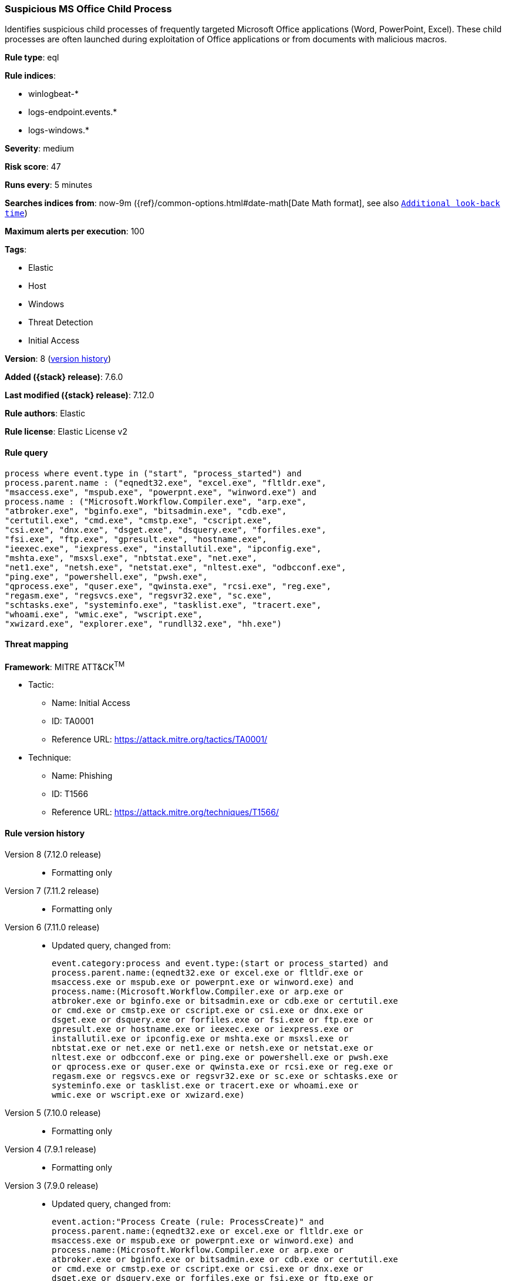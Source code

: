 [[suspicious-ms-office-child-process]]
=== Suspicious MS Office Child Process

Identifies suspicious child processes of frequently targeted Microsoft Office applications (Word, PowerPoint, Excel). These child processes are often launched during exploitation of Office applications or from documents with malicious macros.

*Rule type*: eql

*Rule indices*:

* winlogbeat-*
* logs-endpoint.events.*
* logs-windows.*

*Severity*: medium

*Risk score*: 47

*Runs every*: 5 minutes

*Searches indices from*: now-9m ({ref}/common-options.html#date-math[Date Math format], see also <<rule-schedule, `Additional look-back time`>>)

*Maximum alerts per execution*: 100

*Tags*:

* Elastic
* Host
* Windows
* Threat Detection
* Initial Access

*Version*: 8 (<<suspicious-ms-office-child-process-history, version history>>)

*Added ({stack} release)*: 7.6.0

*Last modified ({stack} release)*: 7.12.0

*Rule authors*: Elastic

*Rule license*: Elastic License v2

==== Rule query


[source,js]
----------------------------------
process where event.type in ("start", "process_started") and
process.parent.name : ("eqnedt32.exe", "excel.exe", "fltldr.exe",
"msaccess.exe", "mspub.exe", "powerpnt.exe", "winword.exe") and
process.name : ("Microsoft.Workflow.Compiler.exe", "arp.exe",
"atbroker.exe", "bginfo.exe", "bitsadmin.exe", "cdb.exe",
"certutil.exe", "cmd.exe", "cmstp.exe", "cscript.exe",
"csi.exe", "dnx.exe", "dsget.exe", "dsquery.exe", "forfiles.exe",
"fsi.exe", "ftp.exe", "gpresult.exe", "hostname.exe",
"ieexec.exe", "iexpress.exe", "installutil.exe", "ipconfig.exe",
"mshta.exe", "msxsl.exe", "nbtstat.exe", "net.exe",
"net1.exe", "netsh.exe", "netstat.exe", "nltest.exe", "odbcconf.exe",
"ping.exe", "powershell.exe", "pwsh.exe",
"qprocess.exe", "quser.exe", "qwinsta.exe", "rcsi.exe", "reg.exe",
"regasm.exe", "regsvcs.exe", "regsvr32.exe", "sc.exe",
"schtasks.exe", "systeminfo.exe", "tasklist.exe", "tracert.exe",
"whoami.exe", "wmic.exe", "wscript.exe",
"xwizard.exe", "explorer.exe", "rundll32.exe", "hh.exe")
----------------------------------

==== Threat mapping

*Framework*: MITRE ATT&CK^TM^

* Tactic:
** Name: Initial Access
** ID: TA0001
** Reference URL: https://attack.mitre.org/tactics/TA0001/
* Technique:
** Name: Phishing
** ID: T1566
** Reference URL: https://attack.mitre.org/techniques/T1566/

[[suspicious-ms-office-child-process-history]]
==== Rule version history

Version 8 (7.12.0 release)::
* Formatting only

Version 7 (7.11.2 release)::
* Formatting only

Version 6 (7.11.0 release)::
* Updated query, changed from:
+
[source, js]
----------------------------------
event.category:process and event.type:(start or process_started) and
process.parent.name:(eqnedt32.exe or excel.exe or fltldr.exe or
msaccess.exe or mspub.exe or powerpnt.exe or winword.exe) and
process.name:(Microsoft.Workflow.Compiler.exe or arp.exe or
atbroker.exe or bginfo.exe or bitsadmin.exe or cdb.exe or certutil.exe
or cmd.exe or cmstp.exe or cscript.exe or csi.exe or dnx.exe or
dsget.exe or dsquery.exe or forfiles.exe or fsi.exe or ftp.exe or
gpresult.exe or hostname.exe or ieexec.exe or iexpress.exe or
installutil.exe or ipconfig.exe or mshta.exe or msxsl.exe or
nbtstat.exe or net.exe or net1.exe or netsh.exe or netstat.exe or
nltest.exe or odbcconf.exe or ping.exe or powershell.exe or pwsh.exe
or qprocess.exe or quser.exe or qwinsta.exe or rcsi.exe or reg.exe or
regasm.exe or regsvcs.exe or regsvr32.exe or sc.exe or schtasks.exe or
systeminfo.exe or tasklist.exe or tracert.exe or whoami.exe or
wmic.exe or wscript.exe or xwizard.exe)
----------------------------------

Version 5 (7.10.0 release)::
* Formatting only

Version 4 (7.9.1 release)::
* Formatting only

Version 3 (7.9.0 release)::
* Updated query, changed from:
+
[source, js]
----------------------------------
event.action:"Process Create (rule: ProcessCreate)" and
process.parent.name:(eqnedt32.exe or excel.exe or fltldr.exe or
msaccess.exe or mspub.exe or powerpnt.exe or winword.exe) and
process.name:(Microsoft.Workflow.Compiler.exe or arp.exe or
atbroker.exe or bginfo.exe or bitsadmin.exe or cdb.exe or certutil.exe
or cmd.exe or cmstp.exe or cscript.exe or csi.exe or dnx.exe or
dsget.exe or dsquery.exe or forfiles.exe or fsi.exe or ftp.exe or
gpresult.exe or hostname.exe or ieexec.exe or iexpress.exe or
installutil.exe or ipconfig.exe or mshta.exe or msxsl.exe or
nbtstat.exe or net.exe or net1.exe or netsh.exe or netstat.exe or
nltest.exe or odbcconf.exe or ping.exe or powershell.exe or pwsh.exe
or qprocess.exe or quser.exe or qwinsta.exe or rcsi.exe or reg.exe or
regasm.exe or regsvcs.exe or regsvr32.exe or sc.exe or schtasks.exe or
systeminfo.exe or tasklist.exe or tracert.exe or whoami.exe or
wmic.exe or wscript.exe or xwizard.exe)
----------------------------------

Version 2 (7.7.0 release)::
* Updated query, changed from:
+
[source, js]
----------------------------------
event.action:"Process Create (rule: ProcessCreate)" and
process.parent.name:("winword.exe" or "excel.exe" or "powerpnt.exe" or
"eqnedt32.exe" or "fltldr.exe" or "mspub.exe" or "msaccess.exe") and
process.name:("arp.exe" or "dsquery.exe" or "dsget.exe" or
"gpresult.exe" or "hostname.exe" or "ipconfig.exe" or "nbtstat.exe" or
"net.exe" or "net1.exe" or "netsh.exe" or "netstat.exe" or
"nltest.exe" or "ping.exe" or "qprocess.exe" or "quser.exe" or
"qwinsta.exe" or "reg.exe" or "sc.exe" or "systeminfo.exe" or
"tasklist.exe" or "tracert.exe" or "whoami.exe" or "bginfo.exe" or
"cdb.exe" or "cmstp.exe" or "csi.exe" or "dnx.exe" or "fsi.exe" or
"ieexec.exe" or "iexpress.exe" or "installutil.exe" or
"Microsoft.Workflow.Compiler.exe" or "msbuild.exe" or "mshta.exe" or
"msxsl.exe" or "odbcconf.exe" or "rcsi.exe" or "regsvr32.exe" or
"xwizard.exe" or "atbroker.exe" or "forfiles.exe" or "schtasks.exe" or
"regasm.exe" or "regsvcs.exe" or "cmd.exe" or "cscript.exe" or
"powershell.exe" or "pwsh.exe" or "wmic.exe" or "wscript.exe" or
"bitsadmin.exe" or "certutil.exe" or "ftp.exe")
----------------------------------

